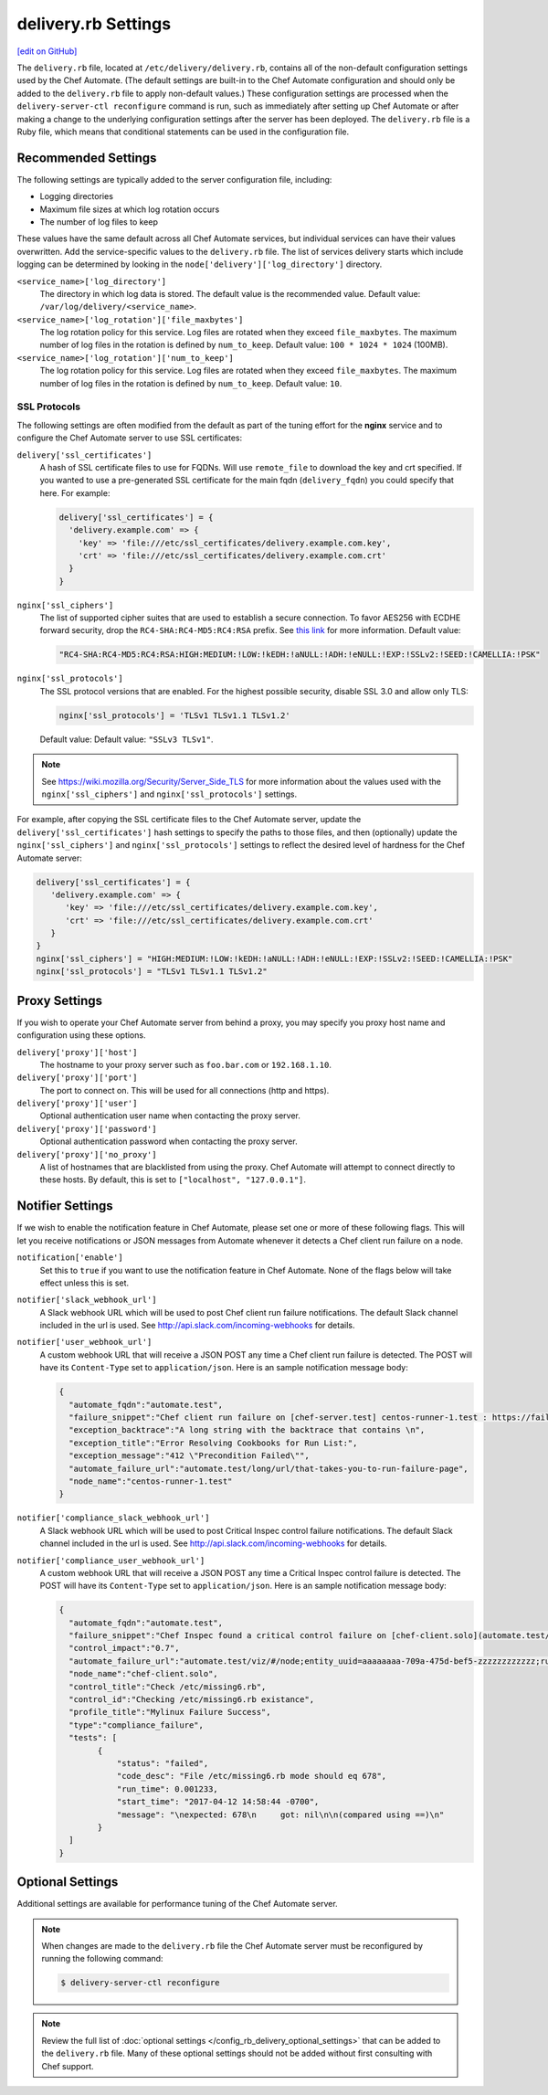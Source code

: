 .. THIS PAGE IS IDENTICAL TO docs.chef.io/config_rb_delivery_optional_settings.html BY DESIGN
.. THIS PAGE IS LOCATED AT THE /delivery/ PATH.

=====================================================
delivery.rb Settings
=====================================================
`[edit on GitHub] <https://github.com/chef/chef-web-docs/blob/master/chef_master/source/config_rb_delivery.rst>`__

.. tag chef_automate_mark

.. image:: ../../images/chef_automate_full.png
   :width: 40px
   :height: 17px

.. end_tag

The ``delivery.rb`` file, located at ``/etc/delivery/delivery.rb``, contains all of the non-default configuration settings used by the Chef Automate. (The default settings are built-in to the Chef Automate configuration and should only be added to the ``delivery.rb`` file to apply non-default values.) These configuration settings are processed when the ``delivery-server-ctl reconfigure`` command is run, such as immediately after setting up Chef Automate or after making a change to the underlying configuration settings after the server has been deployed. The ``delivery.rb`` file is a Ruby file, which means that conditional statements can be used in the configuration file.

Recommended Settings
=====================================================
.. tag delivery_server_tuning_general

The following settings are typically added to the server configuration file, including:

* Logging directories
* Maximum file sizes at which log rotation occurs
* The number of log files to keep

These values have the same default across all Chef Automate services, but individual services can have their values overwritten. Add the service-specific values to the ``delivery.rb`` file. The list of services delivery starts which include logging can be determined by looking in the ``node['delivery']['log_directory']`` directory.

``<service_name>['log_directory']``
   The directory in which log data is stored. The default value is the recommended value. Default value: ``/var/log/delivery/<service_name>``.

``<service_name>['log_rotation']['file_maxbytes']``
   The log rotation policy for this service. Log files are rotated when they exceed ``file_maxbytes``. The maximum number of log files in the rotation is defined by ``num_to_keep``. Default value: ``100 * 1024 * 1024`` (100MB).

``<service_name>['log_rotation']['num_to_keep']``
   The log rotation policy for this service. Log files are rotated when they exceed ``file_maxbytes``. The maximum number of log files in the rotation is defined by ``num_to_keep``. Default value: ``10``.

.. end_tag

SSL Protocols
-----------------------------------------------------
The following settings are often modified from the default as part of the tuning effort for the **nginx** service and to configure the Chef Automate server to use SSL certificates:

``delivery['ssl_certificates']``
   A hash of SSL certificate files to use for FQDNs. Will use ``remote_file`` to download the key and crt specified. If you wanted to use a pre-generated SSL certificate for the main fqdn (``delivery_fqdn``) you could specify that here. For example:

   .. code-block:: ruby

      delivery['ssl_certificates'] = {
        'delivery.example.com' => {
          'key' => 'file:///etc/ssl_certificates/delivery.example.com.key',
          'crt' => 'file:///etc/ssl_certificates/delivery.example.com.crt'
        }
      }

``nginx['ssl_ciphers']``
   The list of supported cipher suites that are used to establish a secure connection. To favor AES256 with ECDHE forward security, drop the ``RC4-SHA:RC4-MD5:RC4:RSA`` prefix. See `this link <https://wiki.mozilla.org/Security/Server_Side_TLS>`__ for more information. Default value:

   .. code-block:: ruby

      "RC4-SHA:RC4-MD5:RC4:RSA:HIGH:MEDIUM:!LOW:!kEDH:!aNULL:!ADH:!eNULL:!EXP:!SSLv2:!SEED:!CAMELLIA:!PSK"

``nginx['ssl_protocols']``
   The SSL protocol versions that are enabled. For the highest possible security, disable SSL 3.0 and allow only TLS:

   .. code-block:: ruby

      nginx['ssl_protocols'] = 'TLSv1 TLSv1.1 TLSv1.2'

   Default value: Default value: ``"SSLv3 TLSv1"``.

.. note:: See https://wiki.mozilla.org/Security/Server_Side_TLS for more information about the values used with the ``nginx['ssl_ciphers']`` and ``nginx['ssl_protocols']`` settings.

For example, after copying the SSL certificate files to the Chef Automate server, update the ``delivery['ssl_certificates']`` hash settings to specify the paths to those files, and then (optionally) update the ``nginx['ssl_ciphers']`` and ``nginx['ssl_protocols']`` settings to reflect the desired level of hardness for the Chef Automate server:

.. code-block:: ruby

   delivery['ssl_certificates'] = {
      'delivery.example.com' => {
         'key' => 'file:///etc/ssl_certificates/delivery.example.com.key',
         'crt' => 'file:///etc/ssl_certificates/delivery.example.com.crt'
      }
   }
   nginx['ssl_ciphers'] = "HIGH:MEDIUM:!LOW:!kEDH:!aNULL:!ADH:!eNULL:!EXP:!SSLv2:!SEED:!CAMELLIA:!PSK"
   nginx['ssl_protocols'] = "TLSv1 TLSv1.1 TLSv1.2"

Proxy Settings
=====================================================
If you wish to operate your Chef Automate server from behind a proxy, you may specify you proxy host name and configuration using these options.

``delivery['proxy']['host']``
    The hostname to your proxy server such as ``foo.bar.com`` or ``192.168.1.10``.

``delivery['proxy']['port']``
    The port to connect on. This will be used for all connections (http and https).

``delivery['proxy']['user']``
   Optional authentication user name when contacting the proxy server.

``delivery['proxy']['password']``
    Optional authentication password when contacting the proxy server.

``delivery['proxy']['no_proxy']``
    A list of hostnames that are blacklisted from using the proxy. Chef Automate will attempt to connect directly to these hosts. By default, this is set to ``["localhost", "127.0.0.1"]``.

Notifier Settings
=====================================================
If we wish to enable the notification feature in Chef Automate, please set one or more of these following flags.  This will let you receive notifications or JSON messages from Automate whenever it detects a Chef client run failure on a node.

``notification['enable']``
    Set this to ``true`` if you want to use the notification feature in Chef Automate.  None of the flags below will take effect unless this is set.

``notifier['slack_webhook_url']``
    A Slack webhook URL which will be used to post Chef client run failure notifications. The default Slack channel included in the url is used.  See http://api.slack.com/incoming-webhooks for details.

``notifier['user_webhook_url']``
    A custom webhook URL that will receive a JSON POST any time a Chef client run failure is detected.  The POST will have its ``Content-Type`` set to ``application/json``.  Here is an sample notification message body:

    .. code-block:: json

       {
         "automate_fqdn":"automate.test",
         "failure_snippet":"Chef client run failure on [chef-server.test] centos-runner-1.test : https://failure_url \n Failure Reason\n",
         "exception_backtrace":"A long string with the backtrace that contains \n",
         "exception_title":"Error Resolving Cookbooks for Run List:",
         "exception_message":"412 \"Precondition Failed\"",
         "automate_failure_url":"automate.test/long/url/that-takes-you-to-run-failure-page",
         "node_name":"centos-runner-1.test"
       }

``notifier['compliance_slack_webhook_url']``
    A Slack webhook URL which will be used to post Critical Inspec control failure notifications. The default Slack channel included in the url is used.  See http://api.slack.com/incoming-webhooks for details.


``notifier['compliance_user_webhook_url']``
    A custom webhook URL that will receive a JSON POST any time a Critical Inspec control failure is detected.  The POST will have its ``Content-Type`` set to ``application/json``.  Here is an sample notification message body:

    .. code-block:: json
    
       {
         "automate_fqdn":"automate.test",
         "failure_snippet":"Chef Inspec found a critical control failure on [chef-client.solo](automate.test/viz/#/node;entity_uuid=aaaaaaaa-709a-475d-bef5-zzzzzzzzzzzz;run_id=50bf2cf9-7f36-40cf-bee8-110a7c824f73)",
         "control_impact":"0.7",
         "automate_failure_url":"automate.test/viz/#/node;entity_uuid=aaaaaaaa-709a-475d-bef5-zzzzzzzzzzzz;run_id=50bf2cf9-7f36-40cf-bee8-110a7c824f73",
         "node_name":"chef-client.solo",
         "control_title":"Check /etc/missing6.rb",
         "control_id":"Checking /etc/missing6.rb existance",
         "profile_title":"Mylinux Failure Success",
         "type":"compliance_failure",
         "tests": [
               {
                   "status": "failed",
                   "code_desc": "File /etc/missing6.rb mode should eq 678",
                   "run_time": 0.001233,
                   "start_time": "2017-04-12 14:58:44 -0700",
                   "message": "\nexpected: 678\n     got: nil\n\n(compared using ==)\n"
               }
         ]
       }

Optional Settings
=====================================================
Additional settings are available for performance tuning of the Chef Automate server.

.. note:: When changes are made to the ``delivery.rb`` file the Chef Automate server must be reconfigured by running the following command:

          .. code-block:: bash

             $ delivery-server-ctl reconfigure

.. note:: Review the full list of :doc:`optional settings </config_rb_delivery_optional_settings>` that can be added to the ``delivery.rb`` file. Many of these optional settings should not be added without first consulting with Chef support.
